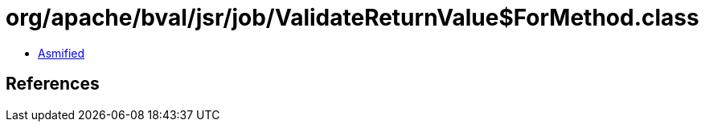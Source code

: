 = org/apache/bval/jsr/job/ValidateReturnValue$ForMethod.class

 - link:ValidateReturnValue$ForMethod-asmified.java[Asmified]

== References

